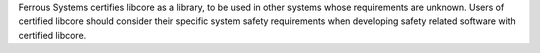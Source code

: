 .. SPDX-License-Identifier: MIT OR Apache-2.0
   SPDX-FileCopyrightText: The Ferrocene Developers

Ferrous Systems certifies libcore as a library, to be used in other systems whose requirements are unknown. Users of certified libcore should consider their specific system safety requirements when developing safety related software with certified libcore.
